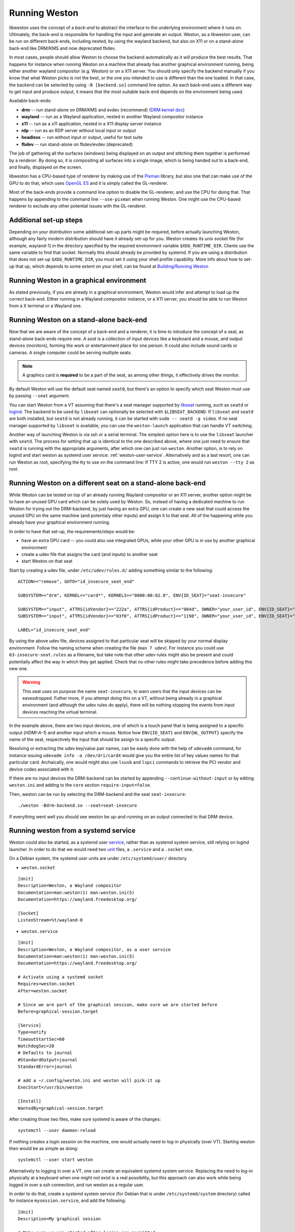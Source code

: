 Running Weston
==============

libweston uses the concept of a *back-end* to abstract the interface to the
underlying environment where it runs on. Ultimately, the back-end is
responsible for handling the input and generate an output. Weston, as a
libweston user, can be run on different back-ends, including nested, by using
the wayland backend, but also on X11 or on a stand-alone back-end like
DRM/KMS and now deprecated fbdev.

In most cases, people should allow Weston to choose the backend automatically
as it will produce the best results. That happens for instance when running
Weston on a machine that already has another graphical environment running,
being either another wayland compositor (e.g.  Weston) or on a X11 server.
You should only specify the backend manually if you know that what Weston picks
is not the best, or the one you intended to use is different than the one
loaded.  In that case, the backend can be selected by using ``-B [backend.so]``
command line option.  As each back-end uses a different way to get input and
produce output, it means that the most suitable back-end depends on the
environment being used.

Available back-ends:

* **drm** -- run stand-alone on DRM/KMS and evdev (recommend)
  (`DRM kernel doc <https://www.kernel.org/doc/html/latest/gpu/index.html>`_)
* **wayland** -- run as a Wayland application, nested in another Wayland compositor
  instance
* **x11** -- run as a x11 application, nested in a X11 display server instance
* **rdp** -- run as an RDP server without local input or output
* **headless** -- run without input or output, useful for test suite
* **fbdev** -- run stand-alone on fbdev/evdev (deprecated)

The job of gathering all the surfaces (windows) being displayed on an output and
stitching them together is performed by a *renderer*. By doing so, it is
compositing all surfaces into a single image, which is being handed out to a
back-end, and finally, displayed on the screen.

libweston has a CPU-based type of renderer by making use of the
`Pixman <http://www.pixman.org/>`_ library, but also one that can make
use of the GPU to do that, which uses `OpenGL ES <https://www.khronos.org/opengles/>`_
and it is simply called the GL-renderer.

Most of the back-ends provide a command line option to disable the GL-renderer,
and use the CPU for doing that. That happens by appending to the command line
``--use-pixman`` when running Weston. One might use the CPU-based renderer
to exclude any other potential issues with the GL-renderer.

Additional set-up steps
-----------------------

Depending on your distribution some additional set-up parts might be required,
before actually launching Weston, although any fairly modern distribution
should have it already set-up for you. Weston creates its unix socket file (for
example, wayland-1) in the directory specified by the required
environment variable ``$XDG_RUNTIME_DIR``. Clients use the same variable to
find that socket. Normally this should already be provided by systemd.  If you
are using a distribution that does not set-up ``$XDG_RUNTIME_DIR``, you
must set it using your shell profile capability. More info about how to
set-up that up, which depends to some extent on your shell, can be found at
`Building/Running Weston <https://wayland.freedesktop.org/building.html>`_

Running Weston in a graphical environment
-----------------------------------------

As stated previously, if you are already in a graphical environment, Weston
would infer and attempt to load up the correct back-end.  Either running
in a Wayland compositor instance, or a X11 server, you should be able to run
Weston from a X terminal or a Wayland one.

Running Weston on a stand-alone back-end
----------------------------------------

Now that we are aware of the concept of a back-end and a renderer, it is time to
introduce the concept of a seat, as stand-alone back-ends require one.  A *seat*
is a collection of input devices like a keyboard and a mouse, and output
devices (monitors), forming the work or entertainment place for one person. It
could also include sound cards or cameras.  A single computer could be serving
multiple seats.

.. note::

        A graphics card is **required** to be a part of the seat, as among
        other things, it effectively drives the monitor.

By default Weston will use the default seat named ``seat0``, but there's an
option to specify which seat Weston must use by passing ``--seat`` argument.

You can start Weston from a VT assuming that there's a seat manager supported by
`libseat <https://sr.ht/~kennylevinsen/seatd>`_ running, such as ``seatd`` or
`logind <https://www.freedesktop.org/wiki/Software/systemd/logind/>`_.  The
backend to be used by ``libseat`` can optionally be selected with
``$LIBSEAT_BACKEND``.  If ``libseat`` and ``seatd`` are both installed, but
``seatd`` is not already running, it can be started with ``sudo -- seatd -g
video``.  If no seat manager supported by ``libseat`` is available, you can use
the ``weston-launch`` application that can handle VT switching.

Another way of launching Weston is via ssh or a serial terminal.  The simplest
option here is to use the ``libseat`` launcher with ``seatd``.  The process for
setting that up is identical to the one described above, where one just need to
ensure that ``seatd`` is running with the appropriate arguments, after which one
can just run ``weston``.  Another option, is to rely on logind and start weston
as systemd user service: :ref:`weston-user-service`. Alternatively and as a last
resort, one can run Weston as root, specifying the tty to use on the command
line: If TTY 2 is active, one would run ``weston --tty 2`` as root.

Running Weston on a different seat on a stand-alone back-end
------------------------------------------------------------

While Weston can be tested on top of an already running Wayland compositor or
an X11 server, another option might be to have an unused GPU card which can
be solely used by Weston.  So, instead of having a dedicated machine to run
Weston for trying out the DRM-backend, by just having an extra GPU, one can
create a new seat that could access the unused GPU on the same machine (and
potentialy other inputs) and assign it to that seat. All of the
happening while you already have your graphical environment running.

In order to have that set-up, the requirements/steps would be:

* have an extra GPU card -- you could also use integrated GPUs, while your
  other GPU is in use by another graphical environment
* create a udev file that assigns the card (and inputs) to another seat
* start Weston on that seat

Start by creating a udev file, under ``/etc/udev/rules.d/`` adding something
similar to the following:

::

        ACTION=="remove", GOTO="id_insecure_seat_end"

        SUBSYSTEM=="drm", KERNEL=="card*", KERNELS=="0000:00:02.0", ENV{ID_SEAT}="seat-insecure"

        SUBSYSTEM=="input", ATTRS{idVendor}=="222a", ATTRS{idProduct}=="004d", OWNER="your_user_id", ENV{ID_SEAT}="seat-insecure", ENV{WL_OUTPUT}="HDMI-A-1"
        SUBSYSTEM=="input", ATTRS{idVendor}=="03f0", ATTRS{idProduct}=="1198", OWNER="your_user_id", ENV{ID_SEAT}="seat-insecure"

        LABEL="id_insecure_seat_end"

By using the above udev file, devices assigned to that particular seat
will be skipped by your normal display environment. Follow the naming scheme
when creating the file (``man 7 udev``). For instance you could use
``63-insecure-seat.rules`` as a filename, but take note that other udev rules
might also be present and could potentially affect the way in which they get
applied. Check that no other rules might take precedence before adding
this new one.

.. warning::

        This seat uses on purpose the name ``seat-insecure``, to warn users
        that the input devices can be eavesdropped. Futher more, if you attempt
        doing this on a VT, without being already in a graphical environment
        (and although the udev rules do apply), there will be nothing stopping
        the events from input devices reaching the virtual terminal.

In the example above, there are two input devices, one of which is a
touch panel that is being assigned to a specific output (`HDMI-A-1`) and
another input which a mouse.  Notice how ``ENV{ID_SEAT}`` and
``ENV{WL_OUTPUT}`` specify the name of the seat, respectively the input that
should be assign to a specific output.

Resolving or extracting the udev key/value pair names, can be easily done with
the help of ``udevadm`` command, for instance issuing ``udevadm info -a
/dev/dri/cardX`` would give you the entire list of key values names for that
particular card.  Archaically, one would might also use ``lsusb`` and ``lspci``
commands to retrieve the PCI vendor and device codes associated with it.

If there are no input devices the DRM-backend can be started by appending
``--continue-without-input`` or by editing ``weston.ini`` and adding to the
``core`` section ``require-input=false``.

Then, weston can be run by selecting the DRM-backend and the seat ``seat-insecure``:

::

        ./weston -Bdrm-backend.so --seat=seat-insecure

If everything went well you should see weston be up-and-running on an output
connected to that DRM device.

.. _weston-user-service:

Running weston from a systemd service
-------------------------------------

Weston could also be started, as a systemd user `service
<https://www.freedesktop.org/software/systemd/man/systemd.service.html>`_,
rather than as systemd system service, still relying on logind launcher.  In
order to do that we would need two
`unit <https://man7.org/linux/man-pages/man5/systemd.unit.5.html>`_ files,
a ``.service`` and a ``.socket`` one.

On a Debian system, the systemd user units are under ``/etc/systemd/user/``
directory.

* ``weston.socket``

::

        [Unit]
        Description=Weston, a Wayland compositor
        Documentation=man:weston(1) man:weston.ini(5)
        Documentation=https://wayland.freedesktop.org/

        [Socket]
        ListenStream=%t/wayland-0


* ``weston.service``

::

        [Unit]
        Description=Weston, a Wayland compositor, as a user service
        Documentation=man:weston(1) man:weston.ini(5)
        Documentation=https://wayland.freedesktop.org/

        # Activate using a systemd socket
        Requires=weston.socket
        After=weston.socket

        # Since we are part of the graphical session, make sure we are started before
        Before=graphical-session.target

        [Service]
        Type=notify
        TimeoutStartSec=60
        WatchdogSec=20
        # Defaults to journal
        #StandardOutput=journal
        StandardError=journal

        # add a ~/.config/weston.ini and weston will pick-it up
        ExecStart=/usr/bin/weston

        [Install]
        WantedBy=graphical-session.target

After creating those two files, make sure systemd is aware of the changes:

::

        systemctl --user daemon-reload

If nothing creates a login session on the machine, one would actually need to
log-in physically (over VT). Starting weston then would be as simple as
doing:

::

        systemctl --user start weston


Alternatively to logging in over a VT, one can create an equivalent systemd
system service. Replacing the need to log-in physically at a keyboard when one
might not exist is a real possibility, but this approach can also work while
being logged in over a ssh connection, and run weston as a regular user.


In order to do that, create a systemd system service (for Debian that is under
``/etc/systemd/system`` directory) called for instance
``mysession.service``, and add the following:

::

        [Unit]
        Description=My graphical session

        # Make sure we are started after logins are permitted.
        After=systemd-user-sessions.service

        # if you want you can make it part of the graphical session
        #Before=graphical.target

        # not necessary but just in case
        #ConditionPathExists=/dev/tty7

        [Service]
        Type=simple
        Environment=XDG_SESSION_TYPE=wayland
        ExecStart=/usr/bin/systemctl --wait --user start mysession.target

        # The user to run the session as. Pick one!
        User=user
        Group=user

        # Set up a full user session for the user, required by Weston.
        PAMName=login

        # A virtual terminal is needed.
        TTYPath=/dev/tty7
        TTYReset=yes
        TTYVHangup=yes
        TTYVTDisallocate=yes

        # Fail to start if not controlling the tty.
        StandardInput=tty-fail

        # Defaults to journal, in case it doesn't adjust it accordingly
        #StandardOutput=journal
        StandardError=journal

        # Log this user with utmp, letting it show up with commands 'w' and 'who'.
        UtmpIdentifier=tty7
        UtmpMode=user

        [Install]
        WantedBy=graphical.target


Make sure that you're using a valid ``user`` for both ``User`` and ``Group``
entries.  Create also system user ``.target``, named ``mysession.target`` that
contains:

::

        [Unit]
        Description=My session

        BindsTo=mysession.target
        Before=mysession.target

Perform both a system, but also a user ``daemon-reload``, to make sure all
changes have been applied. Afterwards, start ``mysession`` and then ``weston``
user service. Checking if that worked could be done by verifying with loginctl
that there's an active login with the default `seat0` assigned on that
particular tty.

So, as a user one can do the following:

::

        systemctl start mysession # systemd will ask for passowrd
        loginctl # verify if mysession was able to perform the session login
        systemctl --user start weston

Finally, if one would not want to create such a systemd service, one could also
use `systemd-run <https://www.freedesktop.org/software/systemd/man/systemd-run.html>`_
which would allow to create a temporary service unit and ultimately achieve
something similar to the systemd service above:

::

        systemd-run  --collect -E XDG_SESSION_TYPE=wayland --uid=1000 -p PAMName=login -p TTYPath=/dev/tty7 sleep 1d
        systemctl --user start weston
